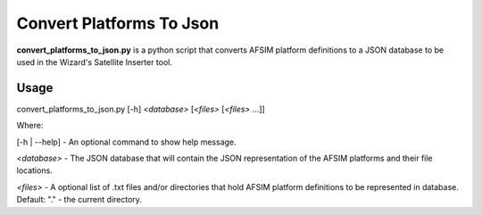 .. ****************************************************************************
.. CUI
..
.. The Advanced Framework for Simulation, Integration, and Modeling (AFSIM)
..
.. The use, dissemination or disclosure of data in this file is subject to
.. limitation or restriction. See accompanying README and LICENSE for details.
.. ****************************************************************************

Convert Platforms To Json
-------------------------

**convert_platforms_to_json.py** is a python script that converts AFSIM platform definitions to a JSON database to be used in the Wizard's Satellite Inserter tool.

Usage
=====

convert_platforms_to_json.py [-h] *<database>* [*<files>* [*<files>* ...]] 

Where:

[-h | --help] - An optional command to show help message.

*<database>* - The JSON database that will contain the JSON representation of the AFSIM platforms and their file locations.

*<files>* - A optional list of .txt files and/or directories that hold AFSIM platform definitions to be represented in database. Default: "." - the current directory.
